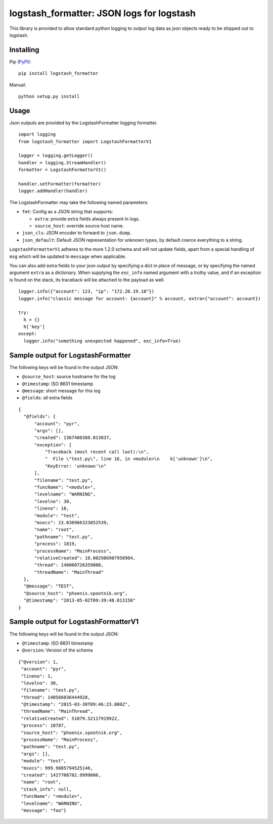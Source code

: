 logstash_formatter: JSON logs for logstash
==========================================

This library is provided to allow standard python logging to output log data
as json objects ready to be shipped out to logstash.

Installing
----------
Pip (`PyPI`_)::

    pip install logstash_formatter

.. _PyPI: https://pypi.python.org/pypi/logstash_formatter

Manual::

    python setup.py install

Usage
-----

Json outputs are provided by the LogstashFormatter logging formatter.

::

    import logging
    from logstash_formatter import LogstashFormatterV1

    logger = logging.getLogger()
    handler = logging.StreamHandler()
    formatter = LogstashFormatterV1()

    handler.setFormatter(formatter)
    logger.addHandler(handler)

The LogstashFormatter may take the following named parameters:

* ``fmt``: Config as a JSON string that supports:

  * ``extra``: provide extra fields always present in logs.
  * ``source_host``: override source host name.

* ``json_cls``: JSON encoder to forward to ``json.dump``.
* ``json_default``: Default JSON representation for unknown types,
  by default coerce everything to a string.

``LogstashFormatterV1`` adheres to the more 1.2.0 schema and will not update
fields, apart from a special handling of ``msg`` which will be updated to
``message`` when applicable.

You can also add extra fields to your json output by specifying a dict in place of message, or by specifying
the named argument ``extra`` as a dictionary. When supplying the ``exc_info`` named argument with a truthy value,
and if an exception is found on the stack, its traceback will be attached to the payload as well.

::

    logger.info({"account": 123, "ip": "172.20.19.18"})
    logger.info("classic message for account: {account}" % account, extra={"account": account})
    
    try:
      h = {}
      h['key']
    except:
      logger.info("something unexpected happened", exc_info=True)

Sample output for LogstashFormatter
-----------------------------------

The following keys will be found in the output JSON:

* ``@source_host``: source hostname for the log
* ``@timestamp``: ISO 8601 timestamp
* ``@message``: short message for this log
* ``@fields``: all extra fields

::

  {
    "@fields": {
        "account": "pyr",
        "args": [],
        "created": 1367480388.013037,
        "exception": [
            "Traceback (most recent call last):\n",
            "  File \"test.py\", line 16, in <module>\n    k['unknown']\n",
            "KeyError: 'unknown'\n"
        ],
        "filename": "test.py",
        "funcName": "<module>",
        "levelname": "WARNING",
        "levelno": 30,
        "lineno": 18,
        "module": "test",
        "msecs": 13.036966323852539,
        "name": "root",
        "pathname": "test.py",
        "process": 1819,
        "processName": "MainProcess",
        "relativeCreated": 18.002986907958984,
        "thread": 140060726359808,
        "threadName": "MainThread"
    },
    "@message": "TEST",
    "@source_host": "phoenix.spootnik.org",
    "@timestamp": "2013-05-02T09:39:48.013158"
  }


Sample output for LogstashFormatterV1
-------------------------------------

The following keys will be found in the output JSON:

* ``@timestamp``: ISO 8601 timestamp
* ``@version``: Version of the schema

::

    {"@version": 1,
     "account": "pyr",
     "lineno": 1,
     "levelno": 30,
     "filename": "test.py",
     "thread": 140566036444928,
     "@timestamp": "2015-03-30T09:46:23.000Z",
     "threadName": "MainThread",
     "relativeCreated": 51079.52117919922,
     "process": 10787,
     "source_host": "phoenix.spootnik.org",
     "processName": "MainProcess",
     "pathname": "test.py",
     "args": [],
     "module": "test",
     "msecs": 999.9005794525146,
     "created": 1427708782.9999006,
     "name": "root",
     "stack_info": null,
     "funcName": "<module>",
     "levelname": "WARNING",
     "message": "foo"}
